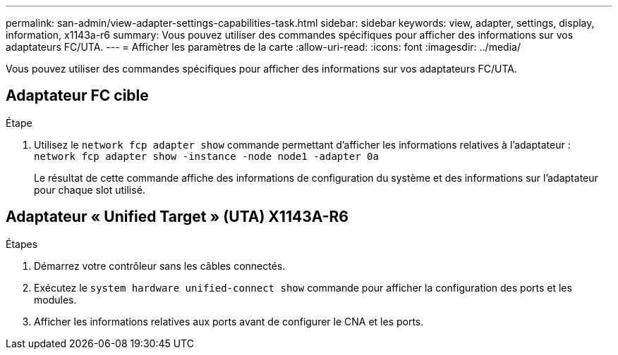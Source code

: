 ---
permalink: san-admin/view-adapter-settings-capabilities-task.html 
sidebar: sidebar 
keywords: view, adapter, settings, display, information, x1143a-r6 
summary: Vous pouvez utiliser des commandes spécifiques pour afficher des informations sur vos adaptateurs FC/UTA. 
---
= Afficher les paramètres de la carte
:allow-uri-read: 
:icons: font
:imagesdir: ../media/


[role="lead"]
Vous pouvez utiliser des commandes spécifiques pour afficher des informations sur vos adaptateurs FC/UTA.



== Adaptateur FC cible

.Étape
[role="lead"]
. Utilisez le `network fcp adapter show` commande permettant d'afficher les informations relatives à l'adaptateur : `network fcp adapter show -instance -node node1 -adapter 0a`
+
Le résultat de cette commande affiche des informations de configuration du système et des informations sur l'adaptateur pour chaque slot utilisé.





== Adaptateur « Unified Target » (UTA) X1143A-R6

.Étapes
. Démarrez votre contrôleur sans les câbles connectés.
. Exécutez le `system hardware unified-connect show` commande pour afficher la configuration des ports et les modules.
. Afficher les informations relatives aux ports avant de configurer le CNA et les ports.


